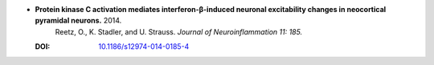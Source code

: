 

* **Protein kinase C activation mediates interferon-β-induced neuronal excitability changes in neocortical pyramidal neurons.** 2014. 
    Reetz, O., K. Stadler, and U. Strauss.  *Journal of Neuroinflammation 11: 185.*

  :DOI: `10.1186/s12974-014-0185-4 <https://doi.org/10.1186/s12974-014-0185-4>`_

  .. raw:: html

     <div data-badge-popover="right" data-badge-type="1" data-doi="10.1186/s12974-014-0185-4"          data-hide-no-mentions="true" class="altmetric-embed"></div>
     <span class="__dimensions_badge_embed__" data-doi="10.1186/s12974-014-0185-4" data-style="small_rectangle"></span><script async src="https://badge.dimensions.ai/badge.js" charset="utf-8"></script>
